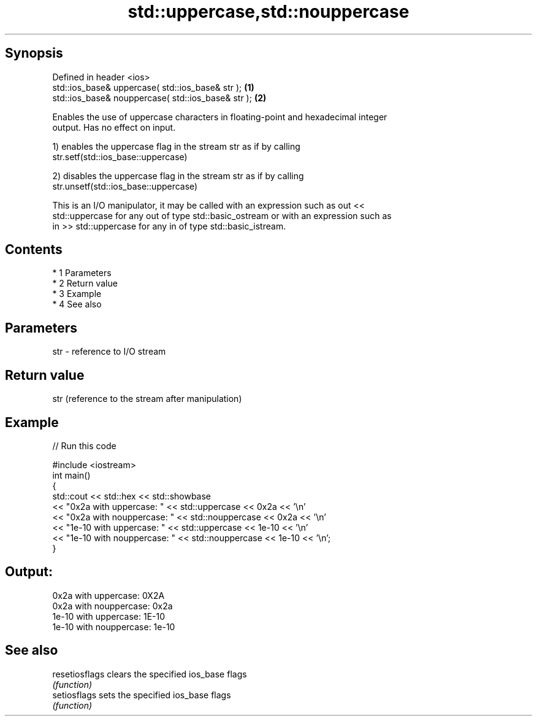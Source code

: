 .TH std::uppercase,std::nouppercase 3 "Apr 19 2014" "1.0.0" "C++ Standard Libary"
.SH Synopsis
   Defined in header <ios>
   std::ios_base& uppercase( std::ios_base& str );   \fB(1)\fP
   std::ios_base& nouppercase( std::ios_base& str ); \fB(2)\fP

   Enables the use of uppercase characters in floating-point and hexadecimal integer
   output. Has no effect on input.

   1) enables the uppercase flag in the stream str as if by calling
   str.setf(std::ios_base::uppercase)

   2) disables the uppercase flag in the stream str as if by calling
   str.unsetf(std::ios_base::uppercase)

   This is an I/O manipulator, it may be called with an expression such as out <<
   std::uppercase for any out of type std::basic_ostream or with an expression such as
   in >> std::uppercase for any in of type std::basic_istream.

.SH Contents

     * 1 Parameters
     * 2 Return value
     * 3 Example
     * 4 See also

.SH Parameters

   str - reference to I/O stream

.SH Return value

   str (reference to the stream after manipulation)

.SH Example

   
// Run this code

 #include <iostream>
 int main()
 {
     std::cout << std::hex << std::showbase
               << "0x2a with uppercase: " << std::uppercase << 0x2a << '\\n'
               << "0x2a with nouppercase: " << std::nouppercase << 0x2a << '\\n'
               << "1e-10 with uppercase: " << std::uppercase << 1e-10 << '\\n'
               << "1e-10 with nouppercase: " << std::nouppercase << 1e-10 << '\\n';
 }

.SH Output:

 0x2a with uppercase: 0X2A
 0x2a with nouppercase: 0x2a
 1e-10 with uppercase: 1E-10
 1e-10 with nouppercase: 1e-10

.SH See also

   resetiosflags clears the specified ios_base flags
                 \fI(function)\fP
   setiosflags   sets the specified ios_base flags
                 \fI(function)\fP
